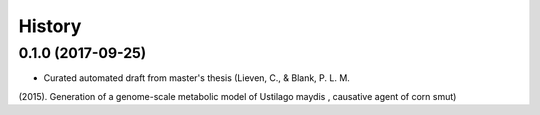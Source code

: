 =======
History
=======

0.1.0 (2017-09-25)
------------------

* Curated automated draft from master's thesis (Lieven, C., & Blank, P. L. M.
(2015). Generation of a genome-scale metabolic model of Ustilago maydis ,
causative agent of corn smut)
